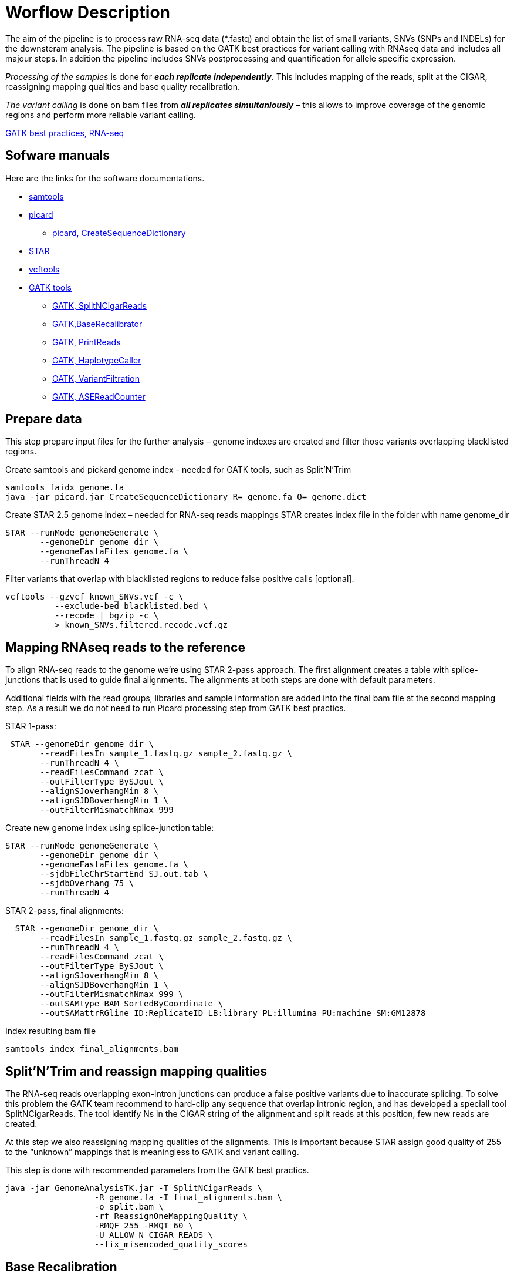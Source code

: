 = Worflow Description

The aim of the pipeline is to process raw RNA-seq data (*.fastq) and obtain the list of small variants, SNVs (SNPs and INDELs) for the downsteram analysis. The pipeline is based on the GATK best practices for variant calling with RNAseq data and includes all majour steps. In addition the pipeline includes SNVs postprocessing and quantification for allele specific expression.

_Processing of the samples_ is done for *_each replicate independently_*. This includes mapping of the reads, split at the CIGAR, reassigning mapping qualities and base quality recalibration.  

_The variant calling_ is done on bam files from *_all replicates simultaniously_* – this allows to improve coverage of the genomic regions and perform more reliable variant calling. 

https://software.broadinstitute.org/gatk/guide/article?id=3891[GATK best practices, RNA-seq]

== Sofware manuals

Here are the links for the software documentations.

* http://www.htslib.org/doc/samtools.html[samtools]
* https://broadinstitute.github.io/picard/command-line-overview.html[picard]
** https://broadinstitute.github.io/picard/command-line-overview.html#CreateSequenceDictionary[picard, CreateSequenceDictionary]
* http://labshare.cshl.edu/shares/gingeraslab/www-data/dobin/STAR/STAR.posix/doc/STARmanual.pdf[STAR]
* https://vcftools.github.io/man_latest.html[vcftools]
* https://software.broadinstitute.org/gatk/gatkdocs/3.6-0/index[GATK tools]
** https://software.broadinstitute.org/gatk/gatkdocs/3.6-0/org_broadinstitute_gatk_tools_walkers_rnaseq_SplitNCigarReads.php[GATK, SplitNCigarReads]
** https://software.broadinstitute.org/gatk/gatkdocs/3.6-0/org_broadinstitute_gatk_tools_walkers_bqsr_BaseRecalibrator.php[GATK,BaseRecalibrator]
** https://software.broadinstitute.org/gatk/gatkdocs/3.6-0/org_broadinstitute_gatk_tools_walkers_readutils_PrintReads.php[GATK, PrintReads]
** https://software.broadinstitute.org/gatk/gatkdocs/3.6-0/org_broadinstitute_gatk_tools_walkers_haplotypecaller_HaplotypeCaller.php[GATK, HaplotypeCaller]
** https://software.broadinstitute.org/gatk/gatkdocs/3.6-0/org_broadinstitute_gatk_tools_walkers_filters_VariantFiltration.php[GATK, VariantFiltration]
** https://software.broadinstitute.org/gatk/gatkdocs/3.6-0/org_broadinstitute_gatk_tools_walkers_rnaseq_ASEReadCounter.php[GATK, ASEReadCounter]

== Prepare data

This step prepare input files for the further analysis – genome indexes are created and filter those variants overlapping blacklisted regions. 

Create samtools and pickard genome index  - needed for GATK tools, such as Split'N'Trim

----
samtools faidx genome.fa
java -jar picard.jar CreateSequenceDictionary R= genome.fa O= genome.dict
----

Create STAR 2.5 genome index – needed for RNA-seq reads mappings
STAR creates index file in the folder with name genome_dir
----
STAR --runMode genomeGenerate \
       --genomeDir genome_dir \
       --genomeFastaFiles genome.fa \
       --runThreadN 4
----

Filter variants that overlap with blacklisted regions to reduce false positive calls [optional].

 vcftools --gzvcf known_SNVs.vcf -c \
           --exclude-bed blacklisted.bed \
           --recode | bgzip -c \
           > known_SNVs.filtered.recode.vcf.gz
          
           
== Mapping RNAseq reads to the reference

To align RNA-seq reads to the genome we're using STAR 2-pass approach. The first alignment creates a table with splice-junctions that is used to guide final alignments. The alignments at both steps are done with default parameters. 

Additional fields with the read groups, libraries and sample information are added into the final bam file at the second mapping step. As a result we do not need to run Picard processing step from GATK best practics.

STAR 1-pass:

----
 STAR --genomeDir genome_dir \
       --readFilesIn sample_1.fastq.gz sample_2.fastq.gz \
       --runThreadN 4 \
       --readFilesCommand zcat \
       --outFilterType BySJout \
       --alignSJoverhangMin 8 \
       --alignSJDBoverhangMin 1 \
       --outFilterMismatchNmax 999
----

Create new genome index using splice-junction table:

----
STAR --runMode genomeGenerate \
       --genomeDir genome_dir \
       --genomeFastaFiles genome.fa \
       --sjdbFileChrStartEnd SJ.out.tab \
       --sjdbOverhang 75 \
       --runThreadN 4
----

STAR 2-pass, final alignments:

----
  STAR --genomeDir genome_dir \
       --readFilesIn sample_1.fastq.gz sample_2.fastq.gz \
       --runThreadN 4 \
       --readFilesCommand zcat \
       --outFilterType BySJout \
       --alignSJoverhangMin 8 \
       --alignSJDBoverhangMin 1 \
       --outFilterMismatchNmax 999 \
       --outSAMtype BAM SortedByCoordinate \
       --outSAMattrRGline ID:ReplicateID LB:library PL:illumina PU:machine SM:GM12878
----

Index resulting bam file

----
samtools index final_alignments.bam
----

== Split'N'Trim and reassign mapping qualities

The RNA-seq reads overlapping exon-intron junctions can produce a false positive variants due to inaccurate splicing. To solve this problem the GATK team recommend to hard-clip any sequence that overlap intronic region, and has developed a speciall tool SplitNCigarReads. The tool identify Ns in the CIGAR string of the alignment and split reads at this position, few new reads are created. 

At this step we also reassigning mapping qualities of the alignments. This is important because STAR assign good quality of 255 to the “unknown” mappings  that is meaningless to GATK and variant calling.  

This step is done with recommended parameters from the GATK best practics.

----
java -jar GenomeAnalysisTK.jar -T SplitNCigarReads \
                  -R genome.fa -I final_alignments.bam \
                  -o split.bam \
                  -rf ReassignOneMappingQuality \
                  -RMQF 255 -RMQT 60 \
                  -U ALLOW_N_CIGAR_READS \
                  --fix_misencoded_quality_scores
----

== Base Recalibration

Here in the pipeline we did not included indel realigment step because it is time-intensive but does not really improve variant calling. In the GATK best practics the indel realignment step is optional.

But we do include base recalibration step – this step allows to remove possible systematic errors introduced by the sequencing machine in the assigned qualities of the reads. To do this, list of known variants is used as an input for machine learning algorithm that model possible errors. Then the base quality score is adjusted based on the obtained results.

----
java -jar GenomeAnalysisTK.jar -T BaseRecalibrator \
                  --default_platform illumina \
                  -cov ReadGroupCovariate \
                  -cov QualityScoreCovariate \
                  -cov CycleCovariate \
                  -knownSites known_SNVs.filtered.recode.vcf.gz\
                  -cov ContextCovariate \
                  -R genome.fa -I split.bam \
                  --downsampling_type NONE \
                  -nct 4 \
                  -o final.rnaseq.grp 

  java -jar GenomeAnalysisTK.jar -T PrintReads \
                  -R genome.fa -I split.bam \
                  -BQSR final.rnaseq.grp \
                  -nct 4 \
                  -o final.bam

----

== Variant Calling and Variant filtering

The variant calling is done on the uniquelly aligned reads only, that allows to reduce number of false positive variants.

----
(samtools view -H final.bam; samtools view final.bam| grep -w 'NH:i:1') \
  |samtools view -Sb -  > final.uniq.bam
  
samtools index final.uniq.bam
----

Here we're using tool HaplotypeCaller from the GATK tools with default parameters. 

----
ls final.uniq.bam  > bam.list
java -jar GenomeAnalysisTK.jar -T HaplotypeCaller \
                  -R genome.fa -I bam.list \
                  -dontUseSoftClippedBases \
                  -stand_call_conf 20.0 \
                  -o output.gatk.vcf.gz                  
----

For variant filtering we're using parameters recommended by GATK team:

* clusters of at least 3 SNPs that are within a window of 35 bases between them 
* strand bias estimated using Fisher's Exact Test with values  > 30.0 (Phred-scaled p-value)
* variant call confidence score QualByDepth (QD) values < 2.0. The QD is the QUAL score normalized by allele depth (AD) for a variant.

----
 java -jar GenomeAnalysisTK.jar -T VariantFiltration \
                  -R genome.fa -V output.gatk.vcf.gz \
                  -window 35 -cluster 3 \
                  -filterName FS -filter "FS > 30.0" \
                  -filterName QD -filter "QD < 2.0" \
                  -o final.vcf
----
== Variant Post-processing

For downsteram analysis we're considering only sites that pass all filters and covered with at least 8 reads.

----
grep -v '#' final.vcf | awk '$7~/PASS/' \
|perl -ne 'chomp($_); ($dp)=$_=~/DP\\=(\\d+)\\;/; if($dp>=8){print $_."\\n"};' > result.DP8.vcf
---- 

Filtered RNA-seq variants are compared with those obtained from DNA sequencing (from Illumina platinum genome project). Those variants that are common between these two datasets, are "know" SNVs, other present in the RNA-seq cohort only are "novel". 

For allele specific expression analysis we will use only known SNVs. 
Novel variants will be used to detect RNA-editing events.

Compare two variant *.vcf files to detect common and different sites. 
----
 vcftools --vcf result.DP8.vcf --gzdiff known_SNVs.filtered.recode.vcf.gz --diff-site --out commonSNPs
----

To select sites present in the both files, "know" SNVs

----
awk 'BEGIN{OFS="\t"} $4~/B/{print $1,$2,$3}' commonSNPs.diff.sites_in_files  > test.bed
   
vcftools --vcf final.vcf --bed test.bed --recode --keep-INFO-all --stdout > known_snps.vcf
----

Plot a histogram with allele frequency distribution for known SNVs
----
grep -v '#'  known_snps.vcf | awk -F '\\t' '{print $10}' \
               |awk -F ':' '{print $2}'|perl -ne 'chomp($_); \
               @v=split(/\\,/,$_); if($v[0]!=0 ||$v[1] !=0)\
               {print  $v[1]/($v[1]+$v[0])."\\n"; }' |awk '$1!=1' \
               >AF.4R

gghist.R -i AF.4R -o AF.histogram.pdf
----

Calculate read counts per each known SNVs per allele for allele specific expression analysis

----
java -jar GenomeAnalysisTK.jar -R genome.fa \
                  -T ASEReadCounter \
                  -o ASE.tsv \
                  -I bam.list \
                  -sites known_snps.vcf
----
